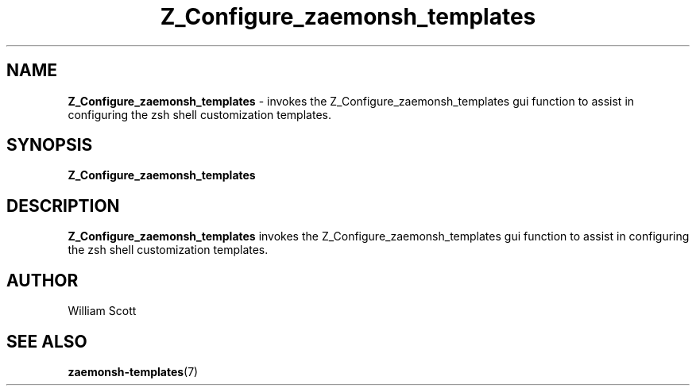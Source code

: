.\" Process this file with
.\" groff -man -Tascii foo.1
.\"
.TH Z_Configure_zaemonsh_templates 7 "July 9 2005" "Mac OS X" "Mac OS X Darwin customization" 
.SH NAME
.B Z_Configure_zaemonsh_templates 
\- invokes the Z_Configure_zaemonsh_templates gui function to assist in configuring the zsh shell
customization templates.
.SH SYNOPSIS
.B Z_Configure_zaemonsh_templates
.SH DESCRIPTION
.B Z_Configure_zaemonsh_templates
invokes the Z_Configure_zaemonsh_templates gui function to assist in configuring the zsh shell customization templates. 
.SH AUTHOR
 William Scott 
.SH "SEE ALSO"
.BR zaemonsh-templates (7)
